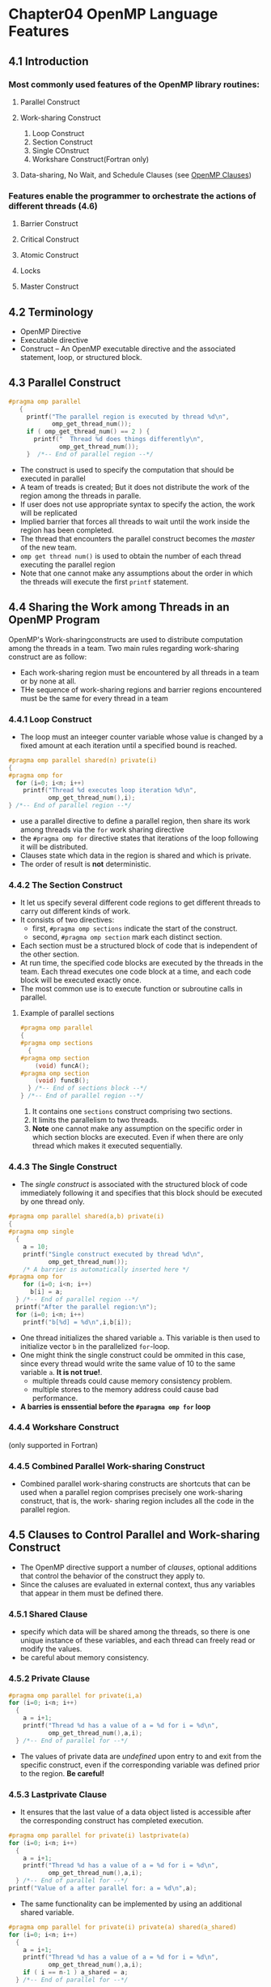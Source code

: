 *  Chapter04 OpenMP Language Features
** 4.1 Introduction
*** Most commonly used features of the OpenMP library routines:
**** Parallel Construct 
**** Work-sharing Construct 
1. Loop Construct
2. Section Construct
3. Single COnstruct
4. Workshare Construct(Fortran only)
**** Data-sharing, No Wait, and Schedule Clauses (see [[https://msdn.microsoft.com/en-us/library/2kwb957d.aspx][OpenMP Clauses]])
*** Features enable the programmer to orchestrate the actions of different threads (4.6)
**** Barrier Construct
**** Critical Construct
**** Atomic Construct
**** Locks
**** Master Construct

** 4.2 Terminology
- OpenMP Directive
- Executable directive 
- Construct -- An OpenMP executable directive and the associated statement, loop, or structured block.

** 4.3 Parallel Construct
#+BEGIN_SRC C
  #pragma omp parallel
     {
       printf("The parallel region is executed by thread %d\n",
              omp_get_thread_num());
       if ( omp_get_thread_num() == 2 ) {
         printf("  Thread %d does things differently\n",
                omp_get_thread_num());
       }  /*-- End of parallel region --*/
#+END_SRC
- The construct is used to specify the computation that should be executed in parallel
- A team of treads is created; But it does not distribute the work of the region among the threads in paralle.
- If user does not use appropriate syntax to specify the action, the work will be replicated
- Implied barrier that forces all threads to wait until the work inside the region has been completed.
- The thread that encounters the parallel construct becomes the /master/ of the new team.
- ~omp get thread num()~ is used to obtain the number of each thread executing the parallel region
- Note that one cannot make any assumptions about the order in which the threads will execute the first ~printf~ statement.

** 4.4 Sharing the Work among Threads in an OpenMP Program
OpenMP's Work-sharingconstructs are used to distribute computation among the threads in a team.
Two main rules regarding work-sharing construct are as follow:
- Each work-sharing region must be encountered by all threads in a team or by none at all.
- THe sequence of work-sharing regions and barrier regions encountered must be the same for every thread in a team

*** 4.4.1 Loop Construct
- The loop must an inteeger counter variable whose value is changed by a fixed amount at each iteration until a specified bound is reached.
#+BEGIN_SRC C
  #pragma omp parallel shared(n) private(i)
  {
  #pragma omp for
    for (i=0; i<n; i++)
      printf("Thread %d executes loop iteration %d\n",
             omp_get_thread_num(),i);
  } /*-- End of parallel region --*/
#+END_SRC
- use a parallel directive to define a parallel region, then share its work among threads via the ~for~ work sharing directive
- the ~#pragma omp for~ directive states that iterations of the loop following it will be distributed.
- Clauses state which data in the region is shared and which is private.
- The order of result is *not* deterministic.

*** 4.4.2 The Section Construct
- It let us specify several different code regions to get different threads to carry out different kinds of work.
- It consists of two directives:
  - first, ~#pragma omp sections~ indicate the start of the construct.
  - second, ~#pragma omp section~ mark each distinct section.
- Each section must be a structured block of code that is independent of the other section.
- At run time, the specified code blocks are executed by the threads in the team. Each thread executes one code block at a time, and each code block will be executed exactly once.
- The most common use is to execute function or subroutine calls in parallel.
**** Example of parallel sections
#+BEGIN_SRC C
  #pragma omp parallel
  {
  #pragma omp sections
    {
  #pragma omp section
      (void) funcA();
  #pragma omp section
      (void) funcB();
    } /*-- End of sections block --*/
  } /*-- End of parallel region --*/
#+END_SRC
1. It contains one ~sections~ construct comprising two sections.
2. It limits the parallelism to two threads.
3. *Note* one cannot make any assumption on the specific order in which section blocks are executed. Even if when there are only thread which makes it executed sequentially.

*** 4.4.3 The Single Construct
- The /single construct/ is associated with the structured block of code immediately following it and specifies that this block should be executed by one thread only.
#+BEGIN_SRC C
  #pragma omp parallel shared(a,b) private(i)
  {
  #pragma omp single
    {
      a = 10;
      printf("Single construct executed by thread %d\n",
             omp_get_thread_num());
      /* A barrier is automatically inserted here */
  #pragma omp for
      for (i=0; i<n; i++)
        b[i] = a;
    } /*-- End of parallel region --*/
    printf("After the parallel region:\n");
    for (i=0; i<n; i++)
      printf("b[%d] = %d\n",i,b[i]);
#+END_SRC 
- One thread initializes the shared variable ~a~. This variable is then used to initialize vector ~b~ in the parallelized ~for~-loop.
- One might think the single construct could be ommited in this case, since every thread would write the same value of 10 to the same variable ~a~. *It is not true!*.
  - multiple threads could cause memory consistency problem.
  - multiple stores to the memory address could cause bad performance.
- *A barries is enssential before the ~#paragma omp for~ loop*
*** 4.4.4 Workshare Construct
(only supported in Fortran)
*** 4.4.5 Combined Parallel Work-sharing Construct
- Combined parallel work-sharing constructs are shortcuts that can be used when a parallel region comprises precisely one work-sharing construct, that is, the work- sharing region includes all the code in the parallel region.
** 4.5 Clauses to Control Parallel and Work-sharing Construct
- The OpenMP directive support a number of /clauses/, optional additions that control the behavior of the construct they apply to.
- Since the caluses are evaluated in external context, thus any variables that appear in them must be defined there.
  
*** 4.5.1 Shared Clause
- specify which data will be shared among the threads, so there is one unique instance of these variables, and each thread can freely read or modify the values.
- be careful about memory consistency.

*** 4.5.2 Private Clause
#+BEGIN_SRC C
  #pragma omp parallel for private(i,a)
  for (i=0; i<n; i++)
    {
      a = i+1;
      printf("Thread %d has a value of a = %d for i = %d\n",
             omp_get_thread_num(),a,i);
    } /*-- End of parallel for --*/
#+END_SRC
- The values of private data are /undefined/ upon entry to and exit from the specific construct, even if the corresponding variable was defined prior to the region. *Be careful!*

*** 4.5.3 Lastprivate Clause
- It ensures that the last value of a data object listed is accessible after the corresponding construct has completed execution.
#+BEGIN_SRC C
  #pragma omp parallel for private(i) lastprivate(a)
  for (i=0; i<n; i++)
    {
      a = i+1;
      printf("Thread %d has a value of a = %d for i = %d\n",
             omp_get_thread_num(),a,i);
    } /*-- End of parallel for --*/
  printf("Value of a after parallel for: a = %d\n",a);
#+END_SRC
- The same functionality can be implemented by using an additional shared variable.
#+BEGIN_SRC C
  #pragma omp parallel for private(i) private(a) shared(a_shared)
  for (i=0; i<n; i++)
    {
      a = i+1;
      printf("Thread %d has a value of a = %d for i = %d\n",
             omp_get_thread_num(),a,i);
      if ( i == n-1 ) a_shared = a;
    } /*-- End of parallel for --*/
#+END_SRC

*** 4.5.4 Fristprivate Clause
The private data is also undefined on entry to the construct where it is specified. This could be a problem if we need to pre-initialize private variable with values that are available prior to the region in which they will be used.
- use ~firstprivate~ construct to help out.
- ~firstprivate~ cluase is supported on ~parallel~ construct, plus the work-sharing ~loop~, ~sections~, and ~single~ constructs.
#+BEGIN_SRC C
  for(i=0; i<vlen; i++) a[i] = -i-1;

  indx = 4;
  #pragma omp parallel default(none) firstprivate(indx) private(i,TID) shared(n,a)
  TID = omp_get_thread_num();

  indx += n*TID;
  for(i=indx; i<indx+n; i++)
    a[i] = TID + 1;
  } /*-- End of parallel region --*/

  printf("After the parallel region:\n");
  for (i=0; i<vlen; i++)
    printf("a[%d] = %d\n",i,a[i]);
#+END_SRC
- The code block shows each thread in a parallel region needs access to a thread-specific section of a vector but access start at a offset.
- The offset = 4.
- The length of each thread's section of the array is ginven by ~n~.
- This example could be implemented by using a shared variable, ~offset~ which contains the initial offset into vector ~a~.
#+BEGIN_SRC C
  #pragma omp parallel default(none) private(i,TID,indx)  \
    shared(n,offset,a)
     {
       TID = omp_get_thread_num();
       indx = offset + n*TID;
       for(i=indx; i<indx+n; i++)
         a[i] = TID + 1;
     } /*-- End of parallel region --*/

#+END_SRC
- In general, /read-only/ variables can be passed in as ~shared~ variables instead of ~firstprivate~.
  
  
*** 4.5.5 Default Clause
- It is used to give variables a default data-sharing attribute: ~default(shared)~ assigns the shared attribute to all variables referenced in the construct.

*** 4.5.6 Nowait Clause
It allows the programmer to fine-tune a program's performance.
- It could suppress the implicit barrier at the end of work-sharing constructs. So when threads reach the end of the construct, they will immediately proceed to perform other work.
- *Note*, the barrier at the end of a parallel region cannot be suppressed.
- Once a parallel program runs correctly, one can try to identify places where a barrier is not needed and insert the ~nowait~ clause.
#+BEGIN_SRC C
  #pragma omp for nowait
  for (i=0; i<n; i++)
    {
      ............
    }

#+END_SRC

*** 4.5.7 Schedule Clause
The ~schedule~ clause is supported on the loop construct only. It is used to control the manner in which loop iterations are distributed over the threads.
#+BEGIN_SRC C
  #pragma omp parallel for default(none) schedule(runtime)        \
    private(i,j) shared(n)
  for (i=0; i<n; i++)
    {
      printf("Iteration %d executed by thread %d\n",
             i, omp_get_thread_num());
      for (j=0; j<i; j++)
        system("sleep 1");
    } /*-- End of parallel for --*/

#+END_SRC
- Syntax is ~schedule(kind [, chunk_size])~.
***** schedule kinds could be:
- static
  Iterations are divided into chunks of size ~chunk_size~, the ~chunk_size~ need not be a constant. It is the most efficient from a performance point of view, others have high overheads.
- dynamic
  The iterations are assigned to threads as the threads request them. The thread executes the chunk of iterations (controlled through the ~chunk_size~ parameter), then requests another chunk until there are no more chunks to work on.
- guided
  Similar to dynamic, see OpenMP standard for detail. (a little confusing)
- runtime, very convenient.
- The schedule is make at run times.
- Both the ~dynamic~ and ~guided~ schedules are useful for handling poorly balanced and unpredictable workloads. The difference between them is that with the ~guided~ schedule, the size of the chunk (of iterations) decreases over time.

** 4.6 OpenMP Synchronization Construct
*** 4.6.1 Barrier Construct
A barrier is a point in the execution of a program where threads wiat for each other.
#+BEGIN_SRC C
  #pragma omp parallel private(TID)
    {
      TID = omp_get_thread_num();
      if (TID < omp_get_num_threads()/2 ) system("sleep 3");
      (void) print_time(TID,"before");
  #pragma omp barrier
      (void) print_time(TID,"after ");
    } /*-- End of parallel region --*/
#+END_SRC

*** 4.6.2 Ordered Construct
It allows the execution of a structured block within a parallel loop in sequential order. Such as, to enforce an ordering on the printing of data computed by different threads.

It could als be used to help determine wheter there are any data races in the associated code.

*** 4.6.3 Critical Construct
It ensures that multiple threads do not attempt to update the same shared data simultaneously.
The associated code is referred to as a critical region/section.
#+BEGIN_SRC C
  sum = 0;
  for (i=0; i<n; i++)
    sum += a[i];
#+END_SRC
The code loop sums up the elements of a vector a. A parallel version could be:
1) let each thread independently add up a subset of the elements of the vector.
2) store the result in a private variable.
3) When all threads are doen, they add up their private contributions to get the sum.
#+BEGIN_SRC C
  /*--pseudo parallel code for the summation--*/
  /*-- Executed by thread 0 --*/   
  sumLocal = 0;
  for (i=0; i<n/2; i++)
    sumLocal += a[i];
  sum += sumLocal;

  /*-- Executed by thread 1 --*/
  sumLocal = 0;
  for (i=n/2-1; i<n; i++)
    sumLocal += a[i];
  sum += sumLocal;
#+END_SRC
We must ensure that only one update of sum could take place at any time. Otherwise, it could cause *data race* problem. 

The below shows a simple implementation of a reduction operation:
#+BEGIN_SRC C
  sum = 0;
  #pragma omp parallel shared(n,a,sum) private(TID,sumLocal)
  {
    TID = omp_get_thread_num();
    sumLocal = 0;
  #pragma omp for
    for (i=0; i<n; i++)
      sumLocal += a[i];
  #pragma omp critical (update_sum)
    {
      sum += sumLocal;
      printf("TID=%d: sumLocal=%d sum = %d\n",TID,sumLocal,sum);
    }
  } /*-- End of parallel region --*/
  printf("Value of sum after parallel region: %d\n",sum);
#+END_SRC
When the threads are finished with their part of the ~for~-loop, they enter the critical region. By definition, only one thread at a time updates ~sum~.


Another common situation where this construct is useful is when minima and maxima are formed:
#+BEGIN_SRC C
  #pragma omp parallel private(ix, LScale, lssq, Temp) shared(Scale, ssq, x)
    {
  #pragma omp for
      for(ix = 1, ix<N, ix++)
        {
          LScale = ....;
        
  #pragma omp critical
          {
            if(Scale < LScale){
              ssq = (Scale/LScale) *ssq + lssq;
              Scale = LScale;
            }else
              ssq = ssq + (LScale / Scale) * Lssq
                } /* End of critical region --*/
        }
    } /*-- End of parallel region --*/
#+END_SRC
*** 4.6.4 Atomic Construct
The atomic construct, which also enables multiple threads to update shared data without interference, can be an efficient alternative to the critical region.

In contrast to other constructs, it is applied only to the (single) assignment statement that immediately follows it; this statement must have a certain form in order for the construct to be valid, and thus its range of applicability is strictly limited.

#+BEGIN_SRC C
  int ic, i, n;
  ic = 0;
  #pragma omp parallel shared(n,ic) private(i)
  for (i=0; i++, i<n)
    {
  #pragma omp atomic
      ic = ic + 1;
    }
  printf("counter = %d\n", ic);

#+END_SRC
The supported operations are: ~+, *, -, /, &, ^, |, <<, >>~

Another example of using atomic:
#+BEGIN_SRC C
  int ic, i, n;
  ic = 0;
  #pragma omp parallel shared(n,ic) private(i)
  for (i=0; i++, i<n)
    {
  #pragma omp atomic
      ic = ic + bigfunc();
    }
  printf("counter = %d\n", ic);
#+END_SRC
*Note* the ~atomic~ construct does not protect the execution of function ~bigfunc~. It is only the update to the memory location of the variable ~ic~ that will occur atomically. If you do not want the function ~bigfunc~ to be executed in parallem among threads, use ~critical~ construct.

*** 4.6.5 Locks
- /simple locks/ which may not be locked if already  in a locked state, with type ~omp_lock_t~.
- /nestable locks/ which may be locked multiple times by the same thread, with type ~omp_nest_lock_t~.

The general procedure to use locks is:
1. Define the lock variable.
2. Initialize the lock via a call to ~omp_init_lock~.
3. Set the lock using ~omp_set_lock~ or ~omp_test_lock~. 
4. Unset a lock after the work is done via a call to ~omp_unset_lock~.
5. Remove the lock associated via a call to ~omp_destory_lock~.

*** 4.6.6 Master Construct
The ~master~ construct defines a block of code that is guaranteed to be executed by the master thread only.

It lacks the implied barrier on entry or exit.
#+BEGIN_SRC C
  #pragma omp parallel shared(a,b) private(i)
   {
  #pragma omp master
     {
       a = 10;
       printf("Master construct is executed by thread %d\n",
              omp_get_thread_num());
     }
  #pragma omp barrier
  #pragma omp for
     for (i=0; i<n; i++)
       b[i] = a;
   } /*-- End of parallel region --*/
  printf("After the parallel region:\n");
  for (i=0; i<n; i++)
    printf("b[%d] = %d\n",i,b[i]);
#+END_SRC
Comparing with single construct:
The initailization of variable a is now guaranteed to be performed by the master thread.
And ~barrier~ needs to be inserted for correctness.
** 4.7 Interaction with the Execuation Environment
There are variables that could be queried or modified in the OpenMP environment.
****** Internal control variables. They could not be accessed or modified directly at application level, but could be queried and modified through OpenMP functions and environment variables.

- nthreads-var
- dyn-var
- nest-var
- run-sched-var
- def-sched-var

To control those variable, ~need~ include ~omp.h~ header file:
****** Control the number of threads in a parallel region by setting value ~nthread-var~.
- ~OMP_NUM_THREADS~, used at command-line
- ~omp_set_num_threads~, used as ~omp_set_num_threads(scalar-integer-expression)~.
- ~num-threads~, used together with a prallel construct.
- ~omp_get_max_threads()~ routine, returns the largest number of threads available for the next parallel region.


****** Optimize the use of system resources for thoughout by controling the value of ~dyn-var~: 
- ~OMP_DYNAMIC(flay)~, flag could be ~true~ or ~false~.
- ~omp_set_dynamic~, adjusts the value of ~dyn-var~ at run time. ~omp_get_dynamic~ can be used to retrieve the current setting at run time. 

****** Set if the execution of parallel is nested or not via variable ~nest-var~
- ~OMP_NESTED~
- ~omp_set_nested~

****** Control the default schedule to be applied to parallel loops in a program
- its value decide the manner when schedule type is ~runtime~.

****** Other useful library routines:
- ~omp_get_num_threads~, retrieve the number of threads in the current team
- ~omp_get_thread_num~, returns the number of the calling thread as an integer value.
- ~omp_get_num_procs~, returns an integer as the total number of processors available to the program at the instant in which it is called.
- ~omp_in_parallel~, returns true if it is called from within an active parallel region.

** 4.8 More OpenMP Clauses
*** 4.8.1 If Clause
Since some overheads incurred with the creation and termination of a parallel region, sush it is worth to use ~if~ cluase to specify whether there is enough work worth of doing so.
#+BEGIN_SRC C
  #pragma omp parallel if (n > 5) default(none)   \
    private(TID) shared(n)
     {
       TID = omp_get_thread_num();
  #pragma omp single
       {
         printf("Value of n = %d\n",n);
         printf("Number of threads in parallel region: %d\n",
                omp_get_num_threads());
       }
       printf("Print statement executed by thread %d\n",TID);
     }  /*-- End of parallel region --*/

#+END_SRC
- if n > 5, the parallel region is executed by the number of threads available. Otherwise, one thread executes the region, so the region is then an /inactive/ parallel region.
- A ~#pragma omp single~ is used to avoid executing the first two print statements multiple times.

*** 4.8.2 Num_threads Clause
The ~num-threads~ clause is supported on the ~parallel~ construct only and can be used to specify how many threads should be in the team executing the parallel region. 
Code shows the usage of ~if~ and ~num-threads~ cluases:
#+BEGIN_SRC C
  #pragma omp parallel if (n > 5) num_threads(n) default(none)    \
    private(TID) shared(n)
     {
       TID = omp_get_thread_num();
  #pragma omp single
       {
         printf("Value of n = %d\n",n);
         printf("Number of threads in parallel region: %d\n",
                omp_get_num_threads());
       }
       printf("Print statement executed by thread %d\n",TID);
     }  /*-- End of parallel region --*/

#+END_SRC

*** 4.8.3 Ordered Clause
It does not take any arguments and is supported on the loop construct only.
#+BEGIN_SRC C
  #pragma omp parallel for default(none) ordered schedule(runtime) private(i,TID) shared(n,a,b)
  for (i=0; i<n; i++)
    {
      TID = omp_get_thread_num();
      printf("Thread %d updates a[%d]\n",TID,i);
      a[i] += i;
  #pragma omp ordered
      {printf("Thread %d prints value of a[%d] = %d\n",TID,i,a[i]);}
    }  /*-- End of parallel for --*/
#+END_SRC

*** 4.8.4 Reduction Clause
OpenMP provides the ~reduction~ clause for specifying some forms of recurrence calculations (involving mathematically associative and commutative operators) so that they can be performed in parallel without code modification.
#+BEGIN_SRC C
  #pragma omp parallel for default(none) shared(n,a) reduction(+:sum)
  for (i=0; i<n; i++)
    sum += a[i];
  /*-- End of parallel reduction --*/
  printf("Value of sum after parallel region: %d\n",sum);
#+END_SRC
- specify that ~sum~ will hold the result of a Reduction
- identified via the ~+~ operator.
****** Things need to be noticed when using with C++
- Aggregate types (including arrays), pointer types, and reference types are not supported.
- A reduction variable must not be const-qualified.
- The operator specified on the clause can not be overloaded with respect to the variables that appear in the clause.

*** 4.8.5 Copying Clause
*** 4.8.6 Copyprivate Cluase

** 4.9 Advanced OpenMP Construct
*** 4.9.1 Nested Parallelism
*** 4.9.2 Flush Directive
Each thread executing an OpenMP code potentially has its own /temporary view/ of the values of shared data. (/relaxed consistancy model/)

Sometimes update values of shared values must become visible to other threads in-between synchronization points.
*** 4.9.3 Threadprivate Directive
By default, global data is shared, which is often appropriate. But in some situations we may need, or would prefer to have, private data that persists throughout the computation. This is where the ~threadprivate~ directive comes in handy.

By default, the threadprivate copies are not allocated or defined. The programmer must take care of this task in the parallel region.
** Summary 

* Chapter05 How to Get Good Performance by Using OpenMP
